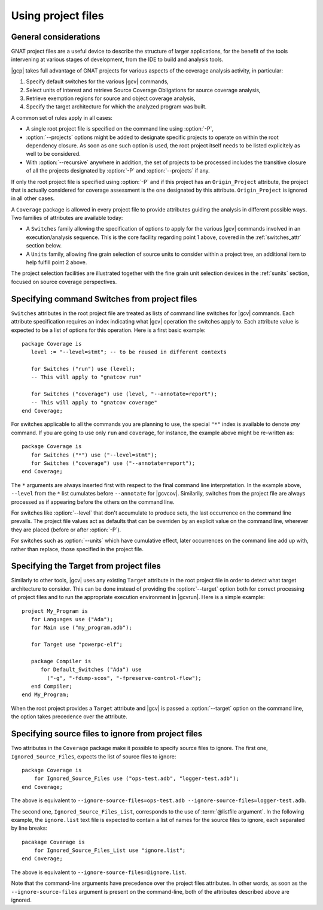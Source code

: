 .. _using-gpr:

*******************
Using project files
*******************

General considerations
======================

GNAT project files are a useful device to describe the structure of larger
applications, for the benefit of the tools intervening at various stages of
development, from the IDE to build and analysis tools.

|gcp| takes full advantage of GNAT projects for various aspects of the
coverage analysis activity, in particular:

1. Specify default switches for the various |gcv| commands,

2. Select units of interest and retrieve Source Coverage Obligations
   for source coverage analysis,

3. Retrieve exemption regions for source and object coverage analysis,

4. Specify the target architecture for which the analyzed program was built.
  
A common set of rules apply in all cases:

* A single root project file is specified on the command line using
  :option:`-P`,

* :option:`--projects` options might be added to designate specific projects
  to operate on within the root dependency closure. As soon as one such option
  is used, the root project itself needs to be listed explicitely as well to
  be considered.

* With :option:`--recursive` anywhere in addition, the set of projects to be
  processed includes the transitive closure of all the projects designated by
  :option:`-P` and :option:`--projects` if any.

If only the root project file is specified using :option:`-P` and if this
project has an ``Origin_Project`` attribute, the project that is actually
considered for coverage assessment is the one designated by this attribute.
``Origin_Project`` is ignored in all other cases.

A ``Coverage`` package is allowed in every project file to provide attributes
guiding the analysis in different possible ways. Two families of attributes
are available today:

* A ``Switches`` family allowing the specification of options to apply for the
  various |gcv| commands involved in an execution/analysis sequence. This is
  the core facility regarding point 1 above, covered in the :ref:`switches_attr`
  section below.

* A ``Units`` family, allowing fine grain selection of source units to
  consider within a project tree, an additional item to help fulfill point 2
  above.

The project selection facilities are illustrated together with the fine grain
unit selection devices in the :ref:`sunits` section, focused on source coverage
perspectives.

.. _switches_attr:

Specifying command Switches from project files
==============================================

``Switches`` attributes in the root project file are treated as lists of
command line switches for |gcv| commands. Each attribute specification
requires an index indicating what |gcv| operation the switches apply to.  Each
attribute value is expected to be a list of options for this operation.  Here
is a first basic example::

    package Coverage is
       level := "--level=stmt"; -- to be reused in different contexts

       for Switches ("run") use (level);
       -- This will apply to "gnatcov run"

       for Switches ("coverage") use (level, "--annotate=report");
       -- This will apply to "gnatcov coverage"
    end Coverage;

For switches applicable to all the commands you are planning to use, the
special ``"*"`` index is available to denote `any` command. If you are going
to use only ``run`` and ``coverage``, for instance, the example above might be
re-written as::

    package Coverage is
       for Switches ("*") use ("--level=stmt");
       for Switches ("coverage") use ("--annotate=report");
    end Coverage;

The ``*`` arguments are always inserted first with respect to the final
command line interpretation. In the example above, ``--level`` from the ``*``
list cumulates before ``--annotate`` for |gcvcov|. Similarily, switches from
the project file are always processed as if appearing before the others on the
command line.

For switches like :option:`--level` that don't accumulate to produce sets, the
last occurrence on the command line prevails. The project file values act as
defaults that can be overriden by an explicit value on the command line,
wherever they are placed (before or after :option:`-P`).

For switches such as :option:`--units` which have cumulative effect, later
occurrences on the command line add up with, rather than replace, those
specified in the project file.

.. _target_attr:

Specifying the Target from project files
========================================

Similarly to other tools, |gcv| uses any existing ``Target`` attribute in the
root project file in order to detect what target architecture to consider. This
can be done instead of providing the :option:`--target` option both for correct
processing of project files and to run the appropriate execution environment in
|gcvrun|.  Here is a simple example::

    project My_Program is
       for Languages use ("Ada");
       for Main use ("my_program.adb");

       for Target use "powerpc-elf";

       package Compiler is
          for Default_Switches ("Ada") use
            ("-g", "-fdump-scos", "-fpreserve-control-flow");
       end Compiler;
    end My_Program;

When the root project provides a ``Target`` attribute and |gcv| is passed a
:option:`--target` option on the command line, the option takes precedence over
the attribute.

Specifying source files to ignore from project files
====================================================

Two attributes in the ``Coverage`` package make it possible to specify source
files to ignore. The first one, ``Ignored_Source_Files``, expects the list of
source files to ignore::

    package Coverage is
        for Ignored_Source_Files use ("ops-test.adb", "logger-test.adb");
    end Coverage;

The above is equivalent to ``--ignore-source-files=ops-test.adb
--ignore-source-files=logger-test.adb``.

The second one, ``Ignored_Source_Files_List``, corresponds to the use of
:term:`@listfile argument`. In the following example, the ``ignore.list`` text
file is expected to contain a list of names for the source files to ignore,
each separated by line breaks::

    pacakage Coverage is
        for Ignored_Source_Files_List use "ignore.list";
    end Coverage;

The above is equivalent to ``--ignore-source-files=@ignore.list``.

Note that the command-line arguments have precedence over the project files
attributes. In other words, as soon as the ``--ignore-source-files`` argument
is present on the command-line, both of the attributes described above are
ignored.
